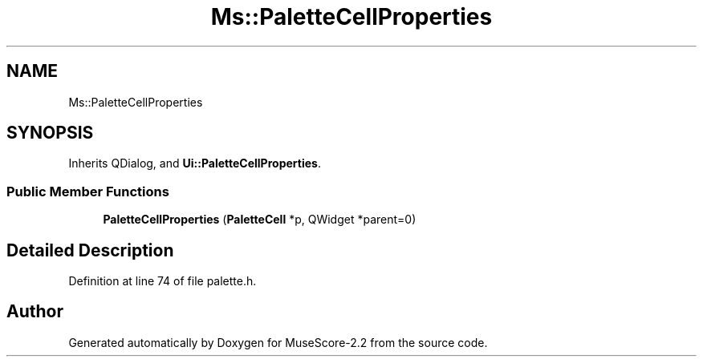 .TH "Ms::PaletteCellProperties" 3 "Mon Jun 5 2017" "MuseScore-2.2" \" -*- nroff -*-
.ad l
.nh
.SH NAME
Ms::PaletteCellProperties
.SH SYNOPSIS
.br
.PP
.PP
Inherits QDialog, and \fBUi::PaletteCellProperties\fP\&.
.SS "Public Member Functions"

.in +1c
.ti -1c
.RI "\fBPaletteCellProperties\fP (\fBPaletteCell\fP *p, QWidget *parent=0)"
.br
.in -1c
.SH "Detailed Description"
.PP 
Definition at line 74 of file palette\&.h\&.

.SH "Author"
.PP 
Generated automatically by Doxygen for MuseScore-2\&.2 from the source code\&.
